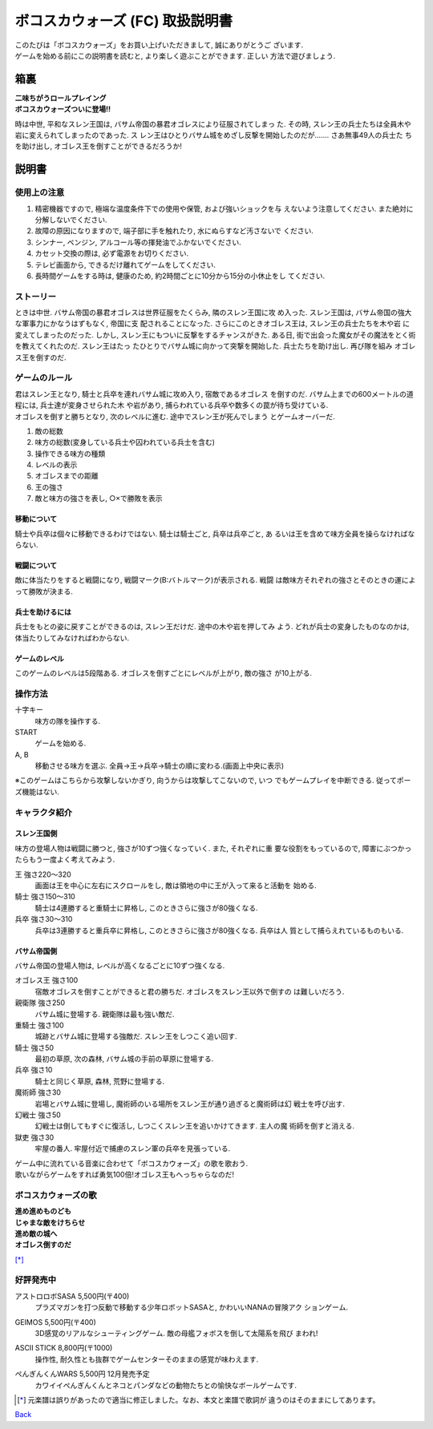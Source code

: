 ボコスカウォーズ (FC) 取扱説明書
================================

| このたびは「ボコスカウォーズ」をお買い上げいただきまして, 誠にありがとうご
  ざいます.
| ゲームを始める前にこの説明書を読むと, より楽しく遊ぶことができます. 正しい
  方法で遊びましょう.


箱裏
----

| **二味ちがうロールプレイング**
| **ボコスカウォーズついに登場!!**

時は中世, 平和なスレン王国は, バサム帝国の暴君オゴレスにより征服されてしまっ
た. その時, スレン王の兵士たちは全員木や岩に変えられてしまったのであった. ス
レン王はひとりバサム城をめざし反撃を開始したのだが……. さあ無事49人の兵士た
ちを助け出し, オゴレス王を倒すことができるだろうか!


説明書
------


使用上の注意
^^^^^^^^^^^^

1. 精密機器ですので, 極端な温度条件下での使用や保管, および強いショックを与
   えないよう注意してください. また絶対に分解しないでください.
2. 故障の原因になりますので, 端子部に手を触れたり, 水にぬらすなど汚さないで
   ください.
3. シンナー, ベンジン, アルコール等の揮発油でふかないでください.
4. カセット交換の際は, 必ず電源をお切りください.
5. テレビ画面から, できるだけ離れてゲームをしてください.
6. 長時間ゲームをする時は, 健康のため, 約2時間ごとに10分から15分の小休止をし
   てください.


ストーリー
^^^^^^^^^^

ときは中世. バサム帝国の暴君オゴレスは世界征服をたくらみ, 隣のスレン王国に攻
め入った. スレン王国は, バサム帝国の強大な軍事力にかなうはずもなく, 帝国に支
配されることになった. さらにこのときオゴレス王は, スレン王の兵士たちを木や岩
に変えてしまったのだった. しかし, スレン王にもついに反撃をするチャンスがきた.
ある日, 街で出会った魔女がその魔法をとく術を教えてくれたのだ. スレン王はたっ
たひとりでバサム城に向かって突撃を開始した. 兵士たちを助け出し. 再び隊を組み
オゴレス王を倒すのだ.


ゲームのルール
^^^^^^^^^^^^^^

.. |screen| image:: screen.png
  :alt: ゲーム画面

| 君はスレン王となり, 騎士と兵卒を連れバサム城に攻め入り, 宿敵であるオゴレス
  を倒すのだ. バサム上までの600メートルの道程には, 兵士達が変身させられた木
  や岩があり, 捕らわれている兵卒や数多くの罠が待ち受けている.
| オゴレスを倒すと勝ちとなり, 次のレベルに進む. 途中でスレン王が死んでしまう
  とゲームオーバーだ.

|screen|

1. 敵の総数
2. 味方の総数(変身している兵士や囚われている兵士を含む)
3. 操作できる味方の種類
4. レベルの表示
5. オゴレスまでの距離
6. 王の強さ
7. 敵と味方の強さを表し, ○×で勝敗を表示

移動について
""""""""""""
騎士や兵卒は個々に移動できるわけではない. 騎士は騎士ごと, 兵卒は兵卒ごと, あ
るいは王を含めて味方全員を操らなければならない.

戦闘について
""""""""""""
敵に体当たりをすると戦闘になり, 戦闘マーク(B:バトルマーク)が表示される. 戦闘
は敵味方それぞれの強さとそのときの運によって勝敗が決まる.

兵士を助けるには
""""""""""""""""
兵士をもとの姿に戻すことができるのは, スレン王だけだ. 途中の木や岩を押してみ
よう. どれが兵士の変身したものなのかは, 体当たりしてみなければわからない.

ゲームのレベル
""""""""""""""

このゲームのレベルは5段階ある. オゴレスを倒すごとにレベルが上がり, 敵の強さ
が10上がる.


操作方法
^^^^^^^^

十字キー
  味方の隊を操作する.
START
  ゲームを始める.
A, B
  移動させる味方を選ぶ. 全員→王→兵卒→騎士の順に変わる.(画面上中央に表示)

※このゲームはこちらから攻撃しないかぎり, 向うからは攻撃してこないので, いつ
でもゲームプレイを中断できる. 従ってポーズ機能はない.


キャラクタ紹介
^^^^^^^^^^^^^^

スレン王国側
""""""""""""

.. |friend-king| image:: friend-king.png
  :alt: 自軍-スレン王
.. |friend-knight| image:: friend-knight.png
  :alt: 自軍-騎士
.. |friend-soldier| image::  friend-soldier.png
  :alt: 自軍-兵卒

味方の登場人物は戦闘に勝つと, 強さが10ずつ強くなっていく. また, それぞれに重
要な役割をもっているので, 障害にぶつかったらもう一度よく考えてみよう.

王 |friend-king| 強さ220～320
  画面は王を中心に左右にスクロールをし, 敵は領地の中に王が入って来ると活動を
  始める.
騎士 |friend-knight| 強さ150～310
  騎士は4連勝すると重騎士に昇格し, このときさらに強さが80強くなる.
兵卒 |friend-soldier| 強さ30～310
  兵卒は3連勝すると重兵卒に昇格し, このときさらに強さが80強くなる. 兵卒は人
  質として捕らえれているものもいる.

バサム帝国側
""""""""""""

.. |enemy-king| image:: enemy-king.png
  :alt: 敵軍-オゴレス王
.. |enemy-guard| image:: enemy-guard.png
  :alt: 敵軍-親衛隊
.. |enemy-heavyknight| image:: enemy-heavyknight.png
  :alt: 敵軍-重騎士
.. |enemy-knight| image:: enemy-knight.png
  :alt: 敵軍-騎士
.. |enemy-soldier| image:: enemy-soldier.png
  :alt: 敵軍-兵卒
.. |enemy-summoner| image:: enemy-summoner.png
  :alt: 敵軍-魔術師
.. |enemy-phantom| image:: enemy-phantom.png
  :alt: 敵軍-幻戦士
.. |enemy-jailer| image:: enemy-jailer.png
  :alt: 敵軍-獄吏

バサム帝国の登場人物は, レベルが高くなるごとに10ずつ強くなる.

オゴレス王 |enemy-king| 強さ100
  宿敵オゴレスを倒すことができると君の勝ちだ. オゴレスをスレン王以外で倒すの
  は難しいだろう.
親衛隊 |enemy-guard| 強さ250
  バサム城に登場する. 親衛隊は最も強い敵だ.
重騎士 |enemy-heavyknight| 強さ100
  城跡とバサム城に登場する強敵だ. スレン王をしつこく追い回す.
騎士 |enemy-knight| 強さ50
  最初の草原, 次の森林, バサム城の手前の草原に登場する.
兵卒 |enemy-soldier| 強さ10
  騎士と同じく草原, 森林, 荒野に登場する.
魔術師 |enemy-summoner| 強さ30
  岩場とバサム城に登場し, 魔術師のいる場所をスレン王が通り過ぎると魔術師は幻
  戦士を呼び出す.
幻戦士 |enemy-phantom| 強さ50
  幻戦士は倒してもすぐに復活し, しつこくスレン王を追いかけてきます. 主人の魔
  術師を倒すと消える.
獄吏 |enemy-jailer| 強さ30
  牢屋の番人. 牢屋付近で捕慮のスレン軍の兵卒を見張っている.


| ゲーム中に流れている音楽に合わせて「ボコスカウォーズ」の歌を歌おう.
| 歌いながらゲームをすれば勇気100倍!オゴレス王もへっちゃらなのだ!

ボコスカウォーズの歌
^^^^^^^^^^^^^^^^^^^^

.. |susume| image:: susume.png
.. _susume: susume.ly

| **進め進めものども**
| **じゃまな敵をけちらせ**
| **進め敵の城へ**
| **オゴレス倒すのだ**

|susume|_

[*]_


好評発売中
^^^^^^^^^^

.. |penguin| image:: penguin.png

アストロロボSASA 5,500円(〒400)
  プラズマガンを打つ反動で移動する少年ロボットSASAと, かわいいNANAの冒険アク
  ションゲーム.
GEIMOS 5,500円(〒400)
  3D感覚のリアルなシューティングゲーム. 敵の母艦フォボスを倒して太陽系を飛び
  まわれ!
ASCII STICK 8,800円(〒1000)
  操作性, 耐久性とも抜群でゲームセンターそのままの感覚が味わえます.
ぺんぎんくんWARS 5,500円 12月発売予定
  | カワイイぺんぎんくんとネコとパンダなどの動物たちとの愉快なボールゲームです.
  | |penguin|

.. raw:: html

  <hr />

.. [*] 元楽譜は誤りがあったので適当に修正しました。なお、本文と楽譜で歌詞が
       違うのはそのままにしてあります。

`Back <../>`_
